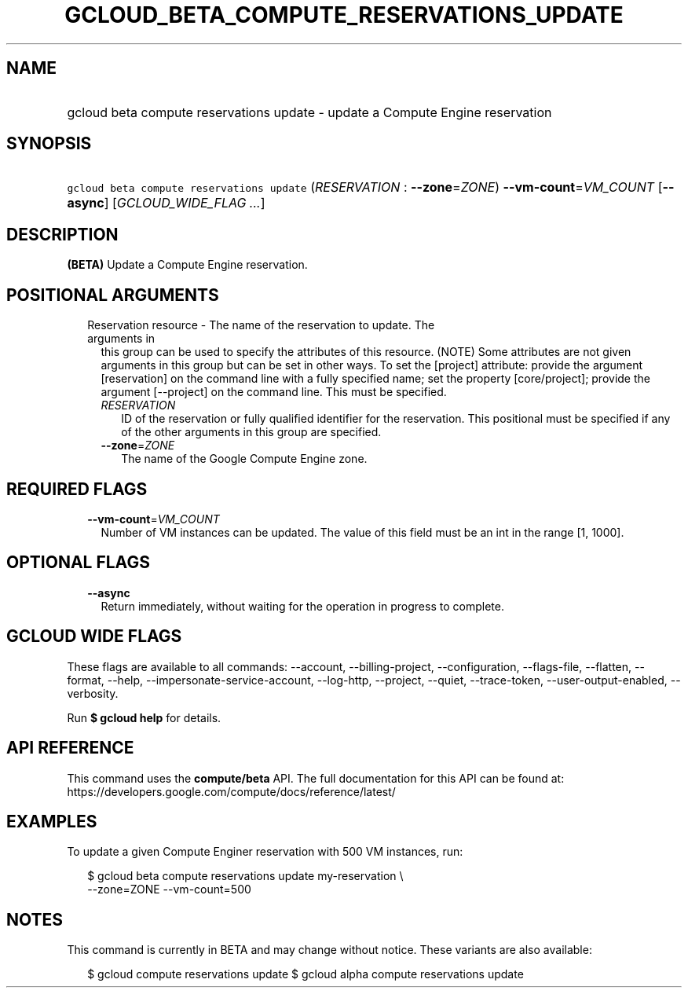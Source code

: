 
.TH "GCLOUD_BETA_COMPUTE_RESERVATIONS_UPDATE" 1



.SH "NAME"
.HP
gcloud beta compute reservations update \- update a Compute Engine reservation



.SH "SYNOPSIS"
.HP
\f5gcloud beta compute reservations update\fR (\fIRESERVATION\fR\ :\ \fB\-\-zone\fR=\fIZONE\fR) \fB\-\-vm\-count\fR=\fIVM_COUNT\fR [\fB\-\-async\fR] [\fIGCLOUD_WIDE_FLAG\ ...\fR]



.SH "DESCRIPTION"

\fB(BETA)\fR Update a Compute Engine reservation.



.SH "POSITIONAL ARGUMENTS"

.RS 2m
.TP 2m

Reservation resource \- The name of the reservation to update. The arguments in
this group can be used to specify the attributes of this resource. (NOTE) Some
attributes are not given arguments in this group but can be set in other ways.
To set the [project] attribute: provide the argument [reservation] on the
command line with a fully specified name; set the property [core/project];
provide the argument [\-\-project] on the command line. This must be specified.

.RS 2m
.TP 2m
\fIRESERVATION\fR
ID of the reservation or fully qualified identifier for the reservation. This
positional must be specified if any of the other arguments in this group are
specified.

.TP 2m
\fB\-\-zone\fR=\fIZONE\fR
The name of the Google Compute Engine zone.


.RE
.RE
.sp

.SH "REQUIRED FLAGS"

.RS 2m
.TP 2m
\fB\-\-vm\-count\fR=\fIVM_COUNT\fR
Number of VM instances can be updated. The value of this field must be an int in
the range [1, 1000].


.RE
.sp

.SH "OPTIONAL FLAGS"

.RS 2m
.TP 2m
\fB\-\-async\fR
Return immediately, without waiting for the operation in progress to complete.


.RE
.sp

.SH "GCLOUD WIDE FLAGS"

These flags are available to all commands: \-\-account, \-\-billing\-project,
\-\-configuration, \-\-flags\-file, \-\-flatten, \-\-format, \-\-help,
\-\-impersonate\-service\-account, \-\-log\-http, \-\-project, \-\-quiet,
\-\-trace\-token, \-\-user\-output\-enabled, \-\-verbosity.

Run \fB$ gcloud help\fR for details.



.SH "API REFERENCE"

This command uses the \fBcompute/beta\fR API. The full documentation for this
API can be found at:
https://developers.google.com/compute/docs/reference/latest/



.SH "EXAMPLES"

To update a given Compute Enginer reservation with 500 VM instances, run:

.RS 2m
$ gcloud beta compute reservations update my\-reservation \e
    \-\-zone=ZONE \-\-vm\-count=500
.RE



.SH "NOTES"

This command is currently in BETA and may change without notice. These variants
are also available:

.RS 2m
$ gcloud compute reservations update
$ gcloud alpha compute reservations update
.RE

